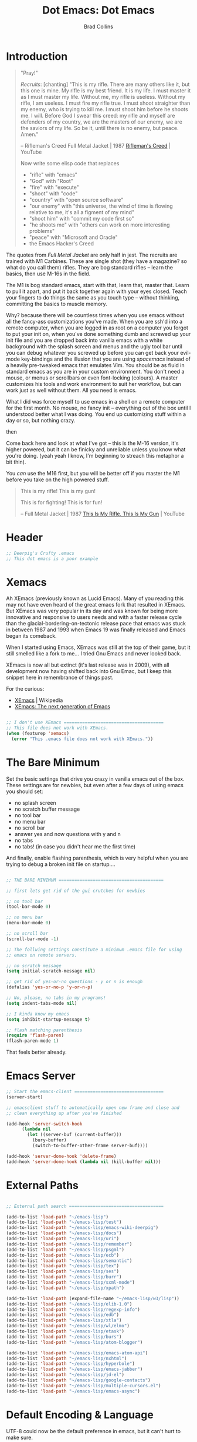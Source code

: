 #+TITLE:Dot Emacs: Dot Emacs
#+AUTHOR: Brad Collins
#+EMAIL: brad@chenla.la
#+PROPERTY: header-args    :results drawer  :tangle emacs-dot.el

* Introduction

#+begin_quote
"Pray!"

/Recruits/: [chanting] "This is my rifle. There are many others like it,
but this one is mine. My rifle is my best friend. It is my life. I
must master it as I must master my life. Without me, my rifle is
useless. Without my rifle, I am useless. I must fire my rifle true. I
must shoot straighter than my enemy, who is trying to kill me. I must
shoot him before he shoots me. I will. Before God I swear this creed:
my rifle and myself are defenders of my country, we are the masters of
our enemy, we are the saviors of my life. So be it, until there is no
enemy, but peace. Amen."

-- Rifleman's Creed
   Full Metal Jacket | 1987
   [[https://www.youtube.com/watch?v=Hgd2F2QNfEE][Rifleman's Creed]]  | YouTube

Now write some elisp code that replaces 

  - "rifle"        with "emacs"
  - "God"          with "Root"
  - "fire"         with "execute"
  - "shoot"        with "code"
  - "country"      with "open source software"
  - "our enemy"    with "this universe, the wind of time is flowing
                         relative to me, it's all a figment of my mind"
  - "shoot him"    with "commit my code first so"
  - "he shoots me" with "others can work on more interesting problems"
  - "peace"        with "Microsoft and Oracle"
  - the Emacs Hacker's Creed

#+end_quote

The quotes from /Full Metal Jacket/ are only half in jest.  The
recruits are trained with M1 Carbines.  These are single shot
(they have a magazine? so what do you call them) rifles.  They are
bog standard rifles  -- learn the basics, then use M-16s in the field.

The M1 is bog standard emacs, start with that, learn that, master
that.  Learn to pull it apart, and put it back together again with
your eyes closed.  Teach your fingers to do things the same as you
touch type -- without thinking, committing the basics to muscle memory.

Why? because there will be countless times when you use emacs without
all the fancy-ass customizations you've made.  When you are ssh'd into
a remote computer, when you are logged in as root on a computer you
forgot to put your init on, when you've done something dumb and
screwed up your init file and you are dropped back into vanilla emacs
with a white background with the splash screen and menus and the ugly
tool bar until you can debug whatever you screwed up before you can
get back your evil-mode key-bindings and the illusion that you are
using /spacemacs/ instead of a heavily pre-tweaked emacs that emulates
Vim.  You should be as fluid in standard emacs as you are in your
custom environment.  You don't need a mouse, or menus or scrollbars or
even font-locking (colours).  A master customizes his tools and work
environment to suit her workflow, but can work just as well without
them.  All you need is emacs.

What I did was force myself to use emacs in a shell on a remote
computer for the first month.  No mouse, no fancy init -- everything
out of the box until I understood better what I was doing.  You end up
customizing stuff within a day or so, but nothing crazy.

   then

Come back here and look at what I've got -- this is the M-16 version,
it's higher powered, but it can be finicky and unreliable unless you
know what you're doing.  (yeah yeah I know, I'm beginning to streach this
metaphor a bit thin).

You /can/ use the M16 first, but you will be better off if you master
the M1 before you take on the high powered stuff.


#+begin_quote
This is my rifle!
This is my gun!

This is for fighting!
This is for fun!

-- Full Metal Jacket | 1987
   [[https://www.youtube.com/watch?v=4kU0XCVey_U][This Is My Rifle. This Is My Gun]] | YouTube
#+end_quote


* Header

#+begin_src emacs-lisp
;; Deerpig's Crufty .emacs
;; This dot emacs is a poor example 

#+end_src

* Xemacs

Ah XEmacs (previously known as Lucid Emacs).  Many of you reading this
may not have even heard of the great emacs fork that resulted in
XEmacs.  But XEmacs was very popular in its day and was known for
being more innovative and responsive to users needs and with a faster
release cycle than the glacial-bordering-on-tectonic release pace that
emacs was stuck in between 1987 and 1993 when Emacs 19 was finally
released and Emacs began its comeback.

When I started using Emacs, XEmacs was still at the top of their game,
but it still smelled like a fork to me... I tried Gnu Emacs and never
looked back.

XEmacs is now all but extinct (it's last release was in 2009), with
all development now having shifted back into Gnu Emac, but I
keep this snippet here in remembrance of things past.

For the curious:

  - [[https://en.wikipedia.org/wiki/XEmacs][XEmacs]] | Wikipedia
  - [[http://www.xemacs.org/][XEmacs: The next generation of Emacs]] 

#+begin_src emacs-lisp

;; I don't use XEmacs ======================================  
;; This file does not work with XEmacs.
(when (featurep 'xemacs)
  (error "This .emacs file does not work with XEmacs."))

#+end_src

* The Bare Minimum

Set the basic settings that drive you crazy in vanilla emacs out of
the box.  These settings are for newbies, but even after a few days of
using emacs you should set:

  - no splash screen
  - no scratch buffer message
  - no tool bar
  - no menu bar
  - no scroll bar
  - answer yes and now questions with y and n
  - no tabs
  - no tabs! (in case you didn't hear me the first time)

And finally, enable flashing parenthesis, which is very helpful when
you are trying to debug a broken init file on startup....

#+begin_src emacs-lisp

  ;; THE BARE MINIMUM ========================================

  ;; first lets get rid of the gui crutches for newbies

  ;; no tool bar
  (tool-bar-mode 0)

  ;; no menu bar
  (menu-bar-mode 0)

  ;; no scroll bar
  (scroll-bar-mode -1)

  ;; The follwing settings constitute a minimum .emacs file for using
  ;; emacs on remote servers.

  ;; no scratch message
  (setq initial-scratch-message nil)

  ;; get rid of yes-or-no questions - y or n is enough
  (defalias 'yes-or-no-p 'y-or-n-p)

  ;; No, please, no tabs in my programs!
  (setq indent-tabs-mode nil)

  ;; I kinda know my emacs
  (setq inhibit-startup-message t)

  ;; flash matching parenthesis
  (require 'flash-paren)
  (flash-paren-mode 1)

#+end_src

That feels better already.

* Emacs Server

#+begin_src emacs-lisp
;; Start the emacs-client ==================================
(server-start)

;; emacsclient stuff to automatically open new frame and close and
;; clean everything up after you've finished

(add-hook 'server-switch-hook
	  (lambda nil
	    (let ((server-buf (current-buffer)))
	      (bury-buffer)
	      (switch-to-buffer-other-frame server-buf))))

(add-hook 'server-done-hook 'delete-frame)
(add-hook 'server-done-hook (lambda nil (kill-buffer nil)))

#+end_src

* External Paths

#+begin_src emacs-lisp

;; External path search ====================================

(add-to-list 'load-path "~/emacs-lisp")
(add-to-list 'load-path "~/emacs-lisp/test")
(add-to-list 'load-path "~/emacs-lisp/emacs-wiki-deerpig")
(add-to-list 'load-path "~/emacs-lisp/docs")
(add-to-list 'load-path "~/emacs-lisp/uri")
(add-to-list 'load-path "~/emacs-lisp/remember")
(add-to-list 'load-path "~/emacs-lisp/psgml")
(add-to-list 'load-path "~/emacs-lisp/ecb")
(add-to-list 'load-path "~/emacs-lisp/semantic")
(add-to-list 'load-path "~/emacs-lisp/tex")
(add-to-list 'load-path "~/emacs-lisp/ses")
(add-to-list 'load-path "~/emacs-lisp/burr")
(add-to-list 'load-path "~/emacs-lisp/sxml-mode")
(add-to-list 'load-path "~/emacs-lisp/xpath")

(add-to-list 'load-path (expand-file-name "~/emacs-lisp/w3/lisp"))
(add-to-list 'load-path "~/emacs-lisp/elib-1.0")
(add-to-list 'load-path "~/emacs-lisp/regexp-info")
(add-to-list 'load-path "~/emacs-lisp/edb")
(add-to-list 'load-path "~/emacs-lisp/xtla")
(add-to-list 'load-path "~/emacs-lisp/wl/elmo")
(add-to-list 'load-path "~/emacs-lisp/etask")
(add-to-list 'load-path "~/emacs-lisp/burs")
(add-to-list 'load-path "~/emacs-lisp/atom-blogger")

(add-to-list 'load-path "~/emacs-lisp/emacs-atom-api")
(add-to-list 'load-path "~/emacs-lisp/nxhtml")
(add-to-list 'load-path "~/emacs-lisp/hyperbole")
(add-to-list 'load-path "~/emacs-lisp/emacs-jabber")
(add-to-list 'load-path "~/emacs-lisp/jd-el")
(add-to-list 'load-path "~/emacs-lisp/google-contacts")
(add-to-list 'load-path "~/emacs-lisp/multiple-cursors.el")
(add-to-list 'load-path "~/emacs-lisp/emacs-async")

#+end_src

* Default Encoding & Language

UTF-8 could now be the default preference in emacs, but it can't hurt
to make sure.

I also explicitly set the language to english.  This may not be
needed, but since I've lived in Asia for the last 30 years, I found it
wise not to make assumptions about language settings.

#+begin_src emacs-lisp

;; Prefer UTF-8 over Latin-1 ===============================

(set-language-environment 'english)
(set-default-coding-systems 'utf-8)
(prefer-coding-system 'utf-8)

#+end_src

* Frames Windows & Buffers

Display the visited file's path in the frame title.  If you have
multiple windows, the path of the file in the window that is focused
will be displayed.

#+begin_src emacs-lisp

;; Display path in frame title =============================
 (setq frame-title-format
       '((:eval (if (buffer-file-name)
		    (abbreviate-file-name (buffer-file-name))
		  "%b"))))
#+end_src


* Default Font

#+begin_src emacs-lisp

;; set the default font ====================================

(set-default-font "Deja Vu Sans Mono-12")
 ;;(set-fontset-font (frame-parameter nil 'font)
 ;;   'han '("cwTeXHeiBold" . "unicode-bmp"))
#+end_src

* Package & Melpa

#+begin_src emacs-lisp

;; Package Manager & Repositories ==========================
(eval-when-compile
  (require 'package))
(setq package-enable-at-startup nil)
(add-to-list 'package-archives
	     '("melpa" . "https://melpa.org/packages/"))

(package-initialize)
#+end_src

* Use Package



#+begin_src emacs-lisp

;; Use-package =============================================

(unless (package-installed-p 'use-package)
	(package-refresh-contents)
	(package-install 'use-package))

#+end_src

* Customizations

Emacs has a bit of an annoying habit of adding things to your init
file without telling you.  This becomes a problem when you keep your
init file in version control and then use the init file for multiple
machines.  Most of the time this is an inconvienence because you are
having to commit things that emacs has added, not you.  But it also
can be a pain-in-the-ass when it causes commit conflicts.

So keep customize stuff in it's own file and then add that file to git
ignore.

#+begin_src emacs-lisp

;; Customizations ==========================================
;; keep all emacs customizations in file that is not
;; part of the repo.
(setq custom-file "~/.emacs-custom")
(load custom-file 'noerror)

#+end_src

* Private & Secrets

Like in customize, we need to keep things like passwords and API keys
out of the main init file which is in a public github repo.

This turned out to be a bit tricky.  The following sources helped, and
clues to getting it to finally word were found on StackExchange.

  - [[https://www.gnu.org/software/emacs/manual/html_node/auth/Help-for-users.html#Help-for-users][Emacs auth-source Library 0.3: Help for users]]
  - [[https://www.masteringemacs.org/article/keeping-secrets-in-emacs-gnupg-auth-sources][Keeping Secrets in Emacs with GnuPG and Auth Sources]] | Mastering Emacs
  - [[http://emacs.stackexchange.com/questions/12660/peculiar-error-triggered-when-calling-erc-org2blog-from-windows-os-x][Peculiar Error triggered when calling ERC, org2blog]]  | Emacs Stack Exchange
  - [[http://emacs.stackexchange.com/questions/10207/how-to-get-org2blog-to-use-authinfo-gpg][org mode - How to get org2blog to use .authinfo.gpg]]  | Emacs Stack Exchange

The next step will be to encrypt .authinfo....


#+begin_src emacs-lisp

(setq auth-source-debug t)

(use-package auth-source
  :config
  (setq
   auth-sources '(
                  ;; default
                  ;; "secrets:session"
                  ;; "secrets:Login"
                  "~/.authinfo"
                  )
   epa-file-cache-passphrase-for-symmetric-encryption t
   ;; need the following to avoid dbus compiling error
   auth-source-debug 'trivia
   ))


#+end_src

#+RESULTS:
:RESULTS:
t
:END:



* Load Init Files

At the moment we are still loading tangled files.

#+begin_src emacs-lisp

;; Load literate Org files =================================

(load "~/.emacs-user-info")
(load "~/.emacs-helm")
(load "~/.emacs-packages")
(load "~/.emacs-hydra")
(load "~/.emacs-mu4e")
(load "~/.emacs-org")

#+end_src


* Browsers
** Default Browser

Not long ago I was using Conkeror which was build on top of firefox
and all was good for a while and then it wasn't.  Development stopped
and bitrot began to creep in.  So I moved over to Iceweasel (Debian's
rebranding of firefox) with the /Firemacs/ plug-in to provide emacs
key-bindings.  Not as good as Conkeror but useable.  And now recently
Debian and Mozilla found a way to play nice with each other again and
Debian is moving back to Firefox, which they now bundle as firefox-esr
which I now use with the /KeySnail/ plugin.  KeySnail is pretty damn
good and has brought back almost all of the goodness that had been
lost when Conkeror had been left for dead in a ditch on the side of
the road.

On the horizon is WebKit-GTK support from /within/ emacs.  There are
so many people drooling over the prospect of being able to do
graphical browsing /inside/ emacs that it is threatening to become a
public health concern.  I would be surprised if this support becomes
useable for another year at least.  So until then firefox and keysnail
will do nicely.

#+begin_src emacs-lisp

;; Set the Default Browser =================================
;;
;; use firefox as default browser
;; (setq browse-url-browser-function 'browse-url-firefox)

(setq browse-url-browser-function 'browse-url-generic
      browse-url-generic-program "firefox")

#+end_src


** Browse Url Applications

Open *EVERYTHING* in firefox.

with attitide....

#+begin_src emacs-lisp
(defvar browse-url-firefox-program 'firefox)
(defvar browse-url-kde-program 'firefox)
(defvar browse-url-gnome-moz-program 'firefox)
(defvar browse-url-mozilla-program 'firefox)
(defvar browse-url-galeon-program 'firefox)
(defvar browse-url-netscape-program 'firefox)
(defvar browse-url-mosaic-program 'firefox)
(defvar browse-url-xterm-program 'firefox)

#+end_src

** Browse Apropos 

At the moment I don't have any of these bound to any keys, I've been
using helm's surfraw integration.

But I'm not giving up -- I may yet find a way of working it into my
workflow.

#+begin_src emacs-lisp

;; Browse Apropos URL ======================================

(require 'browse-apropos-url)
(provide 'browse-url)
(require 'thingatpt+)

;; Choose commands that mirror DuckDuckGo !bang commands when
;; possible.  !bang should go to search on a site.  !!bangbang should
;; just be a shortcut to a url.  If it's not a search link, default
;; both single and double bang prefix to home page.

(setq apropos-url-alist
      '( ;; DuckDuckGo is default search engine.
	("^\??:? +\\(.*\\)" .       ;; "?" defaults to DuckDuckGo
	 "http://duckduckgo.com/?q=\\1")
	("^!ddg?:? +\\(.*\\)" .     ;; DuckDuckGo Search
	 "http://duckduckgo.com/?q=\\1")
        ("^!!ddg"                   ;; DuckDuckGo Home Page
	 "http://duckduckgo.com")
	("^!bang$" .                ;; DuckDuckGo !bang Page
	 "http://duckduckgo.com/bang.html")
        ;; Google Sites ;;;;;;;;;;;;;;;;;;;;;;
	("^gw?:? +\\(.*\\)" .
         "http://www.google.com/search?q=\\1")
	("^!g?:? +\\(.*\\)" . 	    ;; Google Web Search
	 "http://www.google.com/search?q=\\1")
        ("^!!g$" . 	            ;; Google Home Page
	 "http://google.com/")
        ("^!reader?:? +\\(.*\\)" .  ;; Search Google Reader
         "http://www.google.com/reader/view/#search/\\1")
        ("^!!reader$" .             ;; Google Reader Home
         "http://reader.google.com/")
        ("^!!voice$" .              ;; Google Voice
         "http://voice.google.com/")
	("^!!gmail$" .              ;; GMail
	 "http://mail.google.com/")
	("^!gi:? +\\(.*\\)" .       ;; Google Images
	 "http://images.google.com/images?sa=N&tab=wi&q=\\1")
	("^!!gi$" .                 ;; Google Images
	 "http://images.google.com/")
	("^!gg:? +\\(.*\\)" .       ;; Google Groups
	 "http://groups.google.com/groups?q=\\1")
        ("^!gn:? +\\(.*\\)" .       ;; Google News Search
         "http://news.google.com/news?sa=N&tab=dn&q=\\1")
        ("^!!gn$" .                 ;; Google News Home
         "http://news.google.com/")
	;;Blekko ;;;;;;;;;;;;;;;;;;;;;;;;;;;;;;
        ("^!blekko?:? +\\(.*\\)" .  ;; Blekko Search
	 "http://blekko.com/ws/+\\1")
	("^!!blekko$" .             ;; Blekko Home
	 "http://blekko.com/")
        ;; Tech News ;;;;;;;;;;;;;;;;;;;;;;;;;;
	("^!/\.$" . ;; Slashdot Home
         "http://www.slashdot.org")
	("^!!/\.$" . ;; Slashdot Home
         "http://www.slashdot.org")
        ("^!bb$" . ;; Boing Boing Home
         "http://boingboing.net")
        ("^!!bb$" . ;; Boing Boing Home
         "http://boingboing.net")
        ;; Emacs ;;;;;;;;;;;;;;;;;;;;;;;;;;;;;
	("^!emacs:? +\\(.*\\)" . ;; Emacs Wiki Search
         "http://www.emacswiki.org/cgi-bin/wiki?search=\\1")
        ("^!!emacs$" . ;; Emacs Wiki Home
         "http://www.emacswiki.org")
        ;;Hacker News ;;;;;;;;;;;;;;;;;;;;;;;;
	("^!hn:? +\\(.*\\)" . ;; Hacker News Search
	"http://www.hnsearch.com/search#request/all&q=\\1")
	("^!!hn$" . ;; Hacker News Home
	"http://news.ycombinator.com")
	;;Torrent Search ;;;;;;;;;;;;;;;;;;;;
	("^!tpb:? +\\(.*\\)" . ;;The Pirate Bay
	"http://thepiratebay.com/search/\\1")
	("^!demon:? +\\(.*\\)" . ;; Demonoid Search
	"https://www.demonoid.me/files/?query=\\1" )
	("^!demonoid:? +\\(.*\\)" . ;; Demonoid Search
	"https://www.demonoid.me/files/?query=\\1" )
	("^!isohunt:? +\\(.*\\)" . ;;ISOHunt
	"https://isohunt.com/torrents/?ihq=\\1" )
	("^!cheggit:? +\\(.*\\)" . ;;Cheggit Search
	"http://cheggit.net/browsetorrents.php?filter=all%3A%5B\\1" )
	("^!!cheggit:? +\\(.*\\)" . ;;Cheggit Home
	"http://cheggit.net/browsetorrents.php" )
	("^!jpop:? +\\(.*\\)" . ;; JPopSuki Artist Search
	"http://jpopsuki.eu/torrents.php?action=advanced&artistname=\\1" )
	;; Content Companies ;;;;;;;;;;;;;;;;;
	("^!amazon:? +\\(.*\\)" . ;; Amazon
	"http://www.amazon.com/s/?&field-keywords=\\1" )
	("^!imdb:? +\\(.*\\)" . ;; IMDB
	"http://www.imdb.com/find?s=all&q=\\1" )
        ("^!tmdb:? +\\(.*\\)" . ;; The Movie Database
	"http://www.themoviedb.org/search?search=\\1")
        ;; Add Later

	))

#+end_src





* Emacs Desktop

Desktop provides session management.  I've had most of these setting
in place since.... well, forever.

See:

  - [[https://www.emacswiki.org/emacs?action=browse;oldid=DeskTop;id=Desktop][Desktop]] | EmacsWiki

#+begin_src emacs-lisp

;; Emacs Desktop ===========================================
;; save a list of open files in ~/.emacs.desktop
;; save the desktop file automatically if it already exists
(setq desktop-save 'if-exists)
(desktop-save-mode 1)

(setq desktop-buffers-not-to-save
(concat "\\("
       "^nn\\.a[0-9]+\\|\\.log\\|(ftp)\\|^tags\\|^TAGS"
       "\\|\\.emacs.*\\|\\.diary\\|\\.newsrc-dribble\\|\\.bbdb"
       "\\)$"))

(add-to-list 'desktop-modes-not-to-save 'dired-mode)
(add-to-list 'desktop-modes-not-to-save 'Info-mode)
(add-to-list 'desktop-modes-not-to-save 'info-lookup-mode)
(add-to-list 'desktop-modes-not-to-save 'fundamental-mode)
(add-to-list 'desktop-modes-not-to-save 'magit-mode)
;; should add twittering, eirc, elfeed?


;; save a bunch of variables to the desktop file
;; for lists specify the len of the maximal saved data also
(setq desktop-globals-to-save		
      (append '((extended-command-history . 30)
                (file-name-history        . 100)
                (grep-history             . 30)
                (compile-history          . 30)
                (minibuffer-history       . 50)
                (query-replace-history    . 60)
                (read-expression-history  . 60)
                (regexp-history           . 60)
                (regexp-search-ring       . 20)
                (search-ring              . 20)
                (shell-command-history    . 50)
                tags-file-name
                register-alist)))
#+end_src
* Rcirc

The rcirc client is pretty good.  I have it set up to automatically
log in to three servers, and pull passwords from .authinfo.

 - [[http://www.shakthimaan.com/posts/2016/06/23/rcirc/news.html][GNU Emacs - rcirc IRC client]] | Shakthimaan's Blog
 - [[http://emacs.stackexchange.com/questions/10207/how-to-get-org2blog-to-use-authinfo-gpg][org mode - How to get org2blog to use .authinfo.gpg]]  | Emacs Stack Exchange
 - [[http://emacs.stackexchange.com/questions/12660/peculiar-error-triggered-when-calling-erc-org2blog-from-windows-os-x][Peculiar Error triggered when calling ERC, org2blog]]  | Emacs Stack Exchange

From the code, it's pretty easy to see who I am and where I hang out....


#+begin_src emacs-lisp :tangle no
  ;; RCIRC =================================================
  ;; Register Nick on IRC Servers

  (rcirc-track-minor-mode 1)
  (setq rcirc-default-nick "deerpig")
  (setq rcirc-default-user-name "deerpig")
  (setq rcirc-default-full-name "Brad Collins")

  (setq rcirc-server-alist
     ;; the backtick is important
	`(("irc.freenode.net" :password ,(cadr (auth-source-user-and-password "irc.freenode.net")) 
                                      :channels ("#emacs" "#chenla"))
  	  ("irc.chenla.org"             :channels ("#chenla"))
        ("keyelementsg.irc.slack.com" :port 6697 :encryption tls
   	         :password ,(cadr (auth-source-user-and-password "keyelementsg.irc.slack.com"))
   	         :channels ("#general" "random"))
                 ))

#+end_src

#+RESULTS:
:RESULTS:
((irc.freenode.net :password vegetasucks :channels (#emacs #chenla)) (irc.chenla.org :channels (#chenla)) (keyelementsg.irc.slack.com :port 6697 :encryption tls :password keyelementsg.TK1ri6Z2InjMn6XcJYqI :channels (#general random)))
:END:

